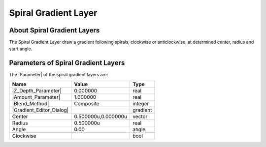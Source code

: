 .. _layer_spiral_gradient:

###########################
    Spiral Gradient Layer
###########################
.. figure:: spiral_gradient_dat/Layer_gradient_spiral_icon.png
   :alt: Layer_gradient_spiral_icon.png
   :width: 64px


.. _layer_spiral_gradient  About Spiral Gradient Layers:

About Spiral Gradient Layers
----------------------------

The Spiral Gradient Layer draw a gradient
following spirals, clockwise or anticlockwise, at determined center,
radius and start angle.

.. _layer_spiral_gradient  Parameters of Spiral Gradient Layers:

Parameters of Spiral Gradient Layers
------------------------------------

The |Parameter| of the spiral gradient layers are:

+------------------------------------------------------------------------+-------------------------+--------------+
| **Name**                                                               | **Value**               | **Type**     |
+------------------------------------------------------------------------+-------------------------+--------------+
|     |Type\_real\_icon.png| |Z_Depth_Parameter|                         |   0.000000              |   real       |
+------------------------------------------------------------------------+-------------------------+--------------+
|     |Type\_real\_icon.png| |Amount_Parameter|                          |   1.000000              |   real       |
+------------------------------------------------------------------------+-------------------------+--------------+
|     |Type\_integer\_icon.png| |Blend_Method|                           |   Composite             |   integer    |
+------------------------------------------------------------------------+-------------------------+--------------+
|     |Type\_gradient\_icon.png| |Gradient_Editor_Dialog|                |  |p_gradient.png|       |   gradient   |
+------------------------------------------------------------------------+-------------------------+--------------+
|     |Type\_vector\_icon.png| Center                                    |   0.500000u,0.000000u   |   vector     |
+------------------------------------------------------------------------+-------------------------+--------------+
|     |Type\_real\_icon.png| Radius                                      |   0.500000u             |   real       |
+------------------------------------------------------------------------+-------------------------+--------------+
|     |Type\_angle\_icon.png| Angle                                      |   0.00                  |   angle      |
+------------------------------------------------------------------------+-------------------------+--------------+
|     |Type\_bool\_icon.png| Clockwise                                   | |p_checkbox_off.png|    |   bool       |
+------------------------------------------------------------------------+-------------------------+--------------+

.. |Type_real_icon.png| image:: images/Type_real_icon.png
   :width: 16px
.. |Type_integer_icon.png| image:: images/Type_integer_icon.png
   :width: 16px
.. |Type_gradient_icon.png| image:: images/Type_gradient_icon.png
   :width: 16px
.. |Type_vector_icon.png| image:: images/Type_vector_icon.png
   :width: 16px
.. |Type_angle_icon.png| image:: images/Type_angle_icon.png
   :width: 16px
.. |Type_bool_icon.png| image:: images/Type_bool_icon.png
   :width: 16px
.. |p_gradient.png| image:: images/p_gradient.png  
.. |p_checkbox_off.png| image:: images/p_checkbox_off.png 

.. |Parameter| replace:: :ref:`Parameter <parameters>`
.. |Z_Depth_Parameter| replace:: :ref:`Z Depth Parameter <parameters_zdepth>`
.. |Amount_Parameter| replace:: :ref:`Opacity <opacity>`
.. |Blend_Method| replace:: :ref:`Blend Method <parameters_blend_method>`
.. |Gradient_Editor_Dialog| replace:: :ref:`Gradient <gradient_editor_dialog>`